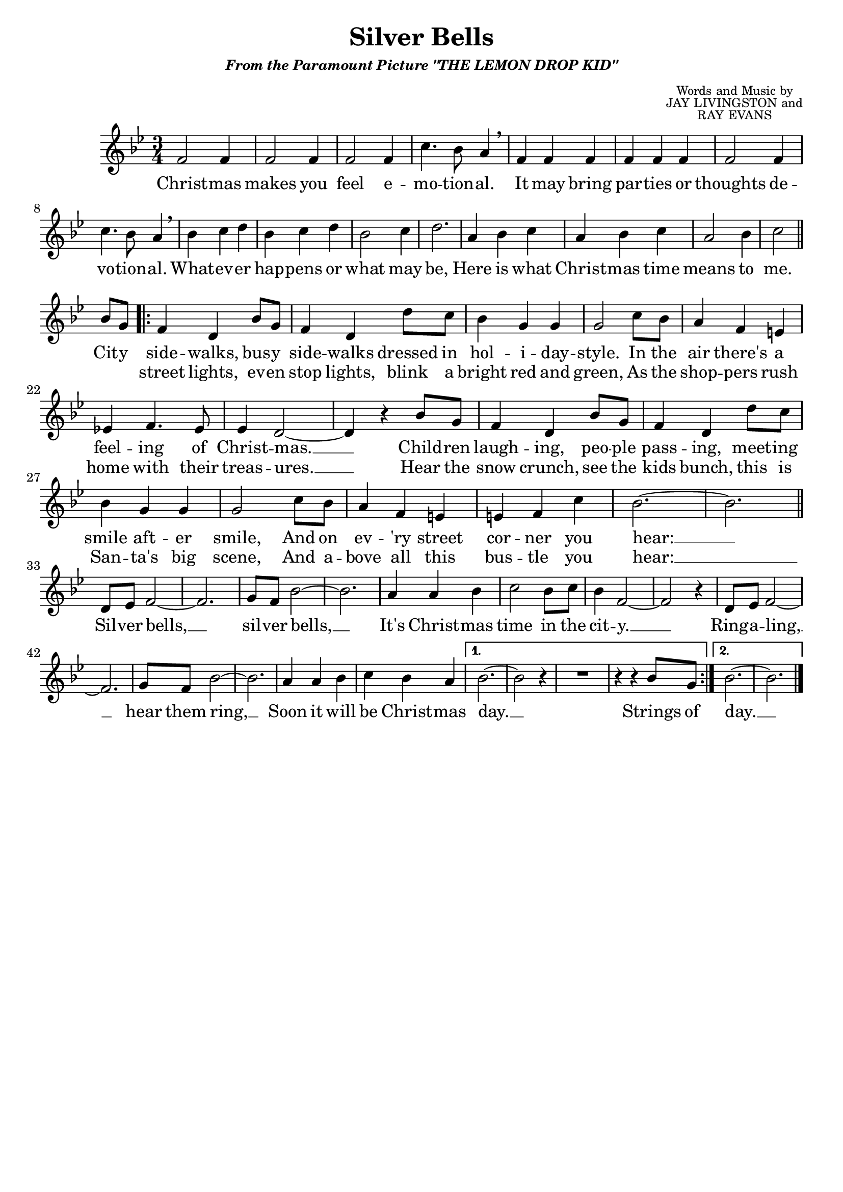 \header {
	title = "Silver Bells"
	subtitle = \markup {
		\small \italic { "From the Paramount Picture \"THE LEMON DROP KID\"" }
	}
	composer = \markup { 
		\tiny
		\override #'(baseline-skip . 1.75)
		\center-column {
			\line { Words and Music by }
			\line { JAY LIVINGSTON and }
			\line { RAY EVANS }
		}
	}
	tagline = ""
}

\score{
	<<
		\new Staff {
			\new Voice = "silverBellsMelody" {
				\relative f' {
					\time 3/4
					\key bes \major
					f2 f4 | f2 f4 |
					f2 f4 | c'4. bes8 a4 \breathe | f4 f f | f f f | f2 f4 |  c'4. bes8 a4 \breathe | bes4 c d |
					bes c d | bes2 c4 | d2. | a4 bes c | a bes c | a2 bes4 | c2 \bar "||" \break 
					bes8 g |
					\repeat volta 2 { 
						f4 d bes'8 g | f4 d d'8 c | bes4 g g | g2 c8 bes |
						a4 f e | ees! f4. ees8 | ees4 d2~ | d4 r bes'8 g | f4 d bes'8 g | 
						f4 d d'8 c | bes4 g g | g2 c8 bes | a4 f e | e! f c' | bes2.~ | bes \bar "||" \break
						d,8 ees f2~ | f2. | g8 f bes2~ | bes2. | a4 a bes | c2 bes8 c | bes4 f2~ |
						f r4 | d8 ees f2~ | f2. | g8 f bes2~ | bes2. | a4 a bes | c bes a |
					}
					\alternative {
						{ bes2.~ | bes2 r4 | R1*3/4 | r4 r4 bes8 g } 
						{ bes2.~ | bes }
					}
					\bar "|."	
				}
			}
		}
		\new Lyrics {
			\lyricsto "silverBellsMelody" {
				\lyricmode {
					Christ -- mas makes you feel e -- mo -- tion -- al.
					It may bring par -- ties or thoughts de -- vo -- tion -- al.
					What -- ev -- er hap -- pens or what may be,
					Here is what Christ -- mas time means to me.
					Cit -- y
					<<
						{
							side -- walks, bus -- y side -- walks
							dressed in hol -- i -- day -- style.
							In the air there's a feel -- ing of Christ -- mas. __
							Child -- ren laugh -- ing, peo -- ple pass -- ing,
							meet -- ing smile aft -- er smile, 
							And on ev -- 'ry street cor -- ner you hear: __
						}
						\new Lyrics {
							\set associatedVoice = "silverBellsMelody"
							street lights, ev -- en stop lights,
							blink a bright red and green,
							As the shop -- pers rush home with their treas -- ures. __
							Hear the snow crunch, see the kids bunch,
							this is San -- ta's big scene, 
							And a -- bove all this bus -- tle you hear: __ 
						}
					>>
					Sil -- ver bells, __ sil -- ver bells, __
					It's Christ -- mas time in the cit -- y. __
					Ring -- a -- ling, __ hear them ring, __
					Soon it will be Christ -- mas day. __
					Strings of
					day. __
				}
			}
		}
	>>

	\layout{}
}
